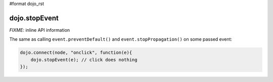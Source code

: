 #format dojo_rst

dojo.stopEvent
==============

`FIXME`: inline API information

The same as calling ``event.preventDefault()`` and ``event.stopPropagation()`` on some passed event:

.. code-block :: javascript

   dojo.connect(node, "onclick", function(e){
       dojo.stopEvent(e); // click does nothing
   });
